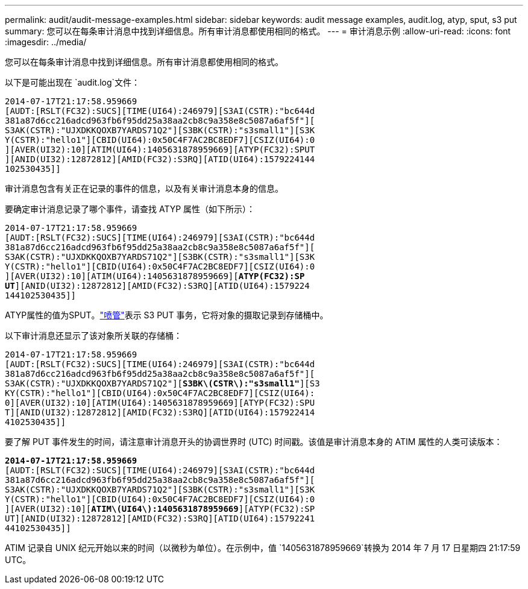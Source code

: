 ---
permalink: audit/audit-message-examples.html 
sidebar: sidebar 
keywords: audit message examples, audit.log, atyp, sput, s3 put 
summary: 您可以在每条审计消息中找到详细信息。所有审计消息都使用相同的格式。 
---
= 审计消息示例
:allow-uri-read: 
:icons: font
:imagesdir: ../media/


[role="lead"]
您可以在每条审计消息中找到详细信息。所有审计消息都使用相同的格式。

以下是可能出现在 `audit.log`文件：

[listing]
----
2014-07-17T21:17:58.959669
[AUDT:[RSLT(FC32):SUCS][TIME(UI64):246979][S3AI(CSTR):"bc644d
381a87d6cc216adcd963fb6f95dd25a38aa2cb8c9a358e8c5087a6af5f"][
S3AK(CSTR):"UJXDKKQOXB7YARDS71Q2"][S3BK(CSTR):"s3small1"][S3K
Y(CSTR):"hello1"][CBID(UI64):0x50C4F7AC2BC8EDF7][CSIZ(UI64):0
][AVER(UI32):10][ATIM(UI64):1405631878959669][ATYP(FC32):SPUT
][ANID(UI32):12872812][AMID(FC32):S3RQ][ATID(UI64):1579224144
102530435]]
----
审计消息包含有关正在记录的事件的信息，以及有关审计消息本身的信息。

要确定审计消息记录了哪个事件，请查找 ATYP 属性（如下所示）：

[listing, subs="specialcharacters,quotes"]
----
2014-07-17T21:17:58.959669
[AUDT:[RSLT(FC32):SUCS][TIME(UI64):246979][S3AI(CSTR):"bc644d
381a87d6cc216adcd963fb6f95dd25a38aa2cb8c9a358e8c5087a6af5f"][
S3AK(CSTR):"UJXDKKQOXB7YARDS71Q2"][S3BK(CSTR):"s3small1"][S3K
Y(CSTR):"hello1"][CBID(UI64):0x50C4F7AC2BC8EDF7][CSIZ(UI64):0
][AVER(UI32):10][ATIM(UI64):1405631878959669][*ATYP(FC32):SP*
*UT*][ANID(UI32):12872812][AMID(FC32):S3RQ][ATID(UI64):1579224
144102530435]]
----
ATYP属性的值为SPUT。link:sput-s3-put.html["喷管"]表示 S3 PUT 事务，它将对象的摄取记录到存储桶中。

以下审计消息还显示了该对象所关联的存储桶：

[listing, subs="specialcharacters,quotes"]
----
2014-07-17T21:17:58.959669
[AUDT:[RSLT(FC32):SUCS][TIME(UI64):246979][S3AI(CSTR):"bc644d
381a87d6cc216adcd963fb6f95dd25a38aa2cb8c9a358e8c5087a6af5f"][
S3AK(CSTR):"UJXDKKQOXB7YARDS71Q2"][*S3BK\(CSTR\):"s3small1"*][S3
KY(CSTR):"hello1"][CBID(UI64):0x50C4F7AC2BC8EDF7][CSIZ(UI64):
0][AVER(UI32):10][ATIM(UI64):1405631878959669][ATYP(FC32):SPU
T][ANID(UI32):12872812][AMID(FC32):S3RQ][ATID(UI64):157922414
4102530435]]
----
要了解 PUT 事件发生的时间，请注意审计消息开头的协调世界时 (UTC) 时间戳。该值是审计消息本身的 ATIM 属性的人类可读版本：

[listing, subs="specialcharacters,quotes"]
----
*2014-07-17T21:17:58.959669*
[AUDT:[RSLT(FC32):SUCS][TIME(UI64):246979][S3AI(CSTR):"bc644d
381a87d6cc216adcd963fb6f95dd25a38aa2cb8c9a358e8c5087a6af5f"][
S3AK(CSTR):"UJXDKKQOXB7YARDS71Q2"][S3BK(CSTR):"s3small1"][S3K
Y(CSTR):"hello1"][CBID(UI64):0x50C4F7AC2BC8EDF7][CSIZ(UI64):0
][AVER(UI32):10][*ATIM\(UI64\):1405631878959669*][ATYP(FC32):SP
UT][ANID(UI32):12872812][AMID(FC32):S3RQ][ATID(UI64):15792241
44102530435]]
----
ATIM 记录自 UNIX 纪元开始以来的时间（以微秒为单位）。在示例中，值 `1405631878959669`转换为 2014 年 7 月 17 日星期四 21:17:59 UTC。
